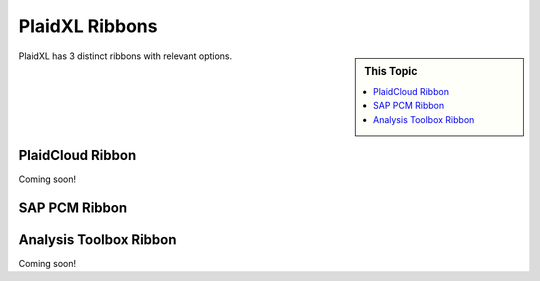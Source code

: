 .. sectionauthor:: Genova Morel <genova.morel@tartansolutions.com>
.. sectionauthor:: Paul Morel <paul.morel@tartansolutions.com>

PlaidXL Ribbons
================


.. sidebar:: This Topic

   .. contents::
      :local:

   .. toctree::
      :maxdepth: 1
      :includehidden:
      :glob:

   


PlaidXL has 3 distinct ribbons with relevant options.

PlaidCloud Ribbon
------------------

Coming soon!

SAP PCM Ribbon
----------------

|sap pcm ribbon|

Analysis Toolbox Ribbon
-------------------------

Coming soon!



.. |sap pcm ribbon| image:: ../../_static/img/plaidxl/plaidxl_ribbons/index/sap_pcm_ribbon/1_sap_pcm_ribbon.png

